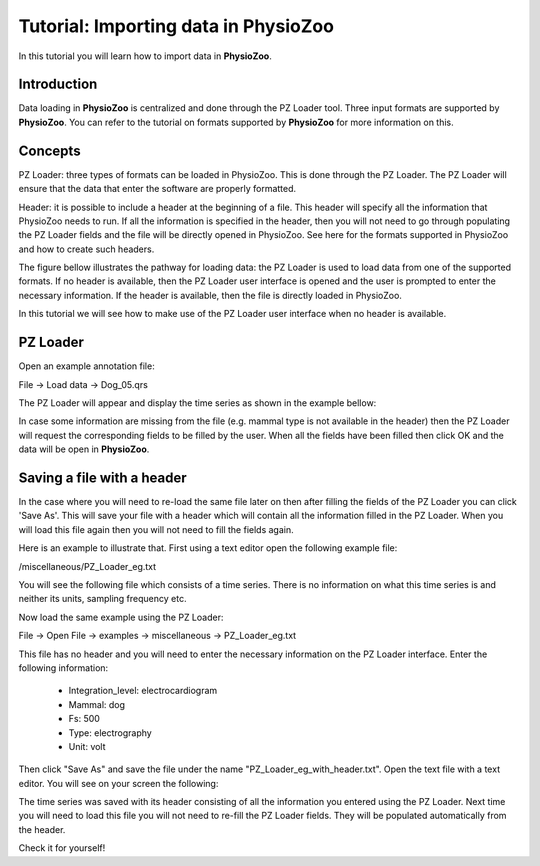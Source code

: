 Tutorial: Importing data in **PhysioZoo**
==========

In this tutorial you will learn how to import data in **PhysioZoo**. 

**Introduction**
---------------------

Data loading in **PhysioZoo** is centralized and done through the PZ Loader tool. Three input formats are supported by **PhysioZoo**. You can refer to the tutorial on formats supported by **PhysioZoo** for more information on this.


**Concepts**
---------------------
PZ Loader: three types of formats can be loaded in PhysioZoo. This is done through the PZ Loader. The PZ Loader will ensure that the data that enter the software are properly formatted.

Header: it is possible to include a header at the beginning of a file. This header will specify all the information that PhysioZoo needs to run. If all the information is specified in the header, then you will not need to go through populating the PZ Loader fields and the file will be directly opened in PhysioZoo. See here for the formats supported in PhysioZoo and how to create such headers.

The figure bellow illustrates the pathway for loading data: the PZ Loader is used to load data from one of the supported formats. If no header is available, then the PZ Loader user interface is opened and the user is prompted to enter the necessary information. If the header is available, then the file is directly loaded in PhysioZoo.

.. image:: ../../_static/PZ_formats.png

In this tutorial we will see how to make use of the PZ Loader user interface when no header is available.

**PZ Loader**
---------------------

Open an example annotation file:

File -> Load data -> Dog_05.qrs

The PZ Loader will appear and display the time series as shown in the example bellow:

.. image:: ../../_static/PZ_loader.png

In case some information are missing from the file (e.g. mammal type is not available in the header) then the PZ Loader will request the corresponding fields to be filled by the user. 
When all the fields have been filled then click OK and the data will be open in **PhysioZoo**.

**Saving a file with a header**
---------------------

In the case where you will need to re-load the same file later on then after filling the fields of the PZ Loader you can click 'Save As'. This will save your file with a header which will contain all the information filled in the PZ Loader. When you will load this file again then you will not need to fill the fields again. 

Here is an example to illustrate that. First using a text editor open the following example file: 

/miscellaneous/PZ_Loader_eg.txt

You will see the following file which consists of a time series. There is no information on what this time series is and neither its units, sampling frequency etc. 

.. image:: ../../_static/PZ_Loader_eg.PNG

Now load the same example using the PZ Loader:

File -> Open File -> examples -> miscellaneous -> PZ_Loader_eg.txt

This file has no header and you will need to enter the necessary information on the PZ Loader interface. Enter the following information:

  * Integration_level: electrocardiogram
  * Mammal: dog
  * Fs: 500
  * Type: electrography
  * Unit: volt

Then click "Save As" and save the file under the name "PZ_Loader_eg_with_header.txt". Open the text file with a text editor. You will see on your screen the following:

.. image:: ../../_static/PZ_Loader_eg_with_header.PNG

The time series was saved with its header consisting of all the information you entered using the PZ Loader. Next time you will need to load this file you will not need to re-fill the PZ Loader fields. They will be populated automatically from the header.

Check it for yourself!


